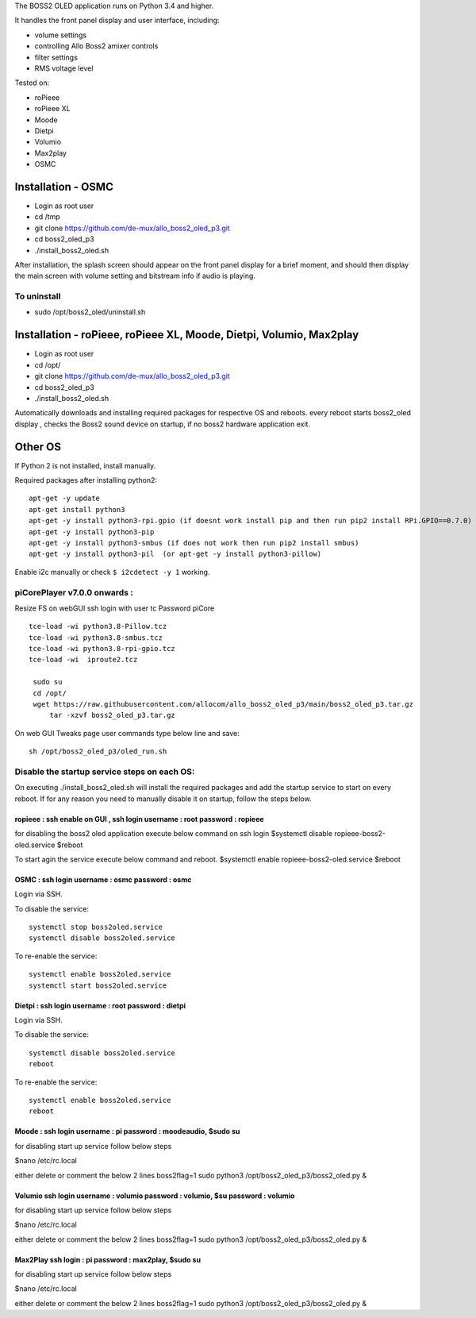 The BOSS2 OLED application runs on Python 3.4 and higher.

It handles the front panel display and user interface, including:

- volume settings
- controlling Allo Boss2 amixer controls
- filter settings
- RMS voltage level

Tested on:

* roPieee
* roPieee XL
* Moode
* Dietpi
* Volumio
* Max2play
* OSMC


Installation - OSMC
===================

* Login as root user
* cd /tmp
* git clone https://github.com/de-mux/allo_boss2_oled_p3.git
* cd boss2_oled_p3
* ./install_boss2_oled.sh

After installation, the splash screen should appear on the front panel display
for a brief moment, and should then display the main screen with volume setting
and bitstream info if audio is playing.

To uninstall
------------

* sudo /opt/boss2_oled/uninstall.sh


Installation - roPieee, roPieee XL, Moode, Dietpi, Volumio, Max2play
====================================================================

* Login as root user
* cd /opt/
* git clone https://github.com/de-mux/allo_boss2_oled_p3.git
* cd boss2_oled_p3
* ./install_boss2_oled.sh

Automatically downloads and installing  required packages for respective OS and reboots.
every reboot starts boss2_oled display , checks the Boss2 sound device on startup, if no boss2 hardware application exit.


Other OS
========

If Python 2 is not installed, install manually.

Required packages after installing python2::

  apt-get -y update
  apt-get install python3
  apt-get -y install python3-rpi.gpio (if doesnt work install pip and then run pip2 install RPi.GPIO==0.7.0)
  apt-get -y install python3-pip
  apt-get -y install python3-smbus (if does not work then run pip2 install smbus)
  apt-get -y install python3-pil  (or apt-get -y install python3-pillow)

Enable i2c manually or check ``$ i2cdetect -y 1`` working.

piCorePlayer v7.0.0 onwards :
-----------------------------
Resize FS on webGUI
ssh login with user tc Password piCore

::

   tce-load -wi python3.8-Pillow.tcz
   tce-load -wi python3.8-smbus.tcz
   tce-load -wi python3.8-rpi-gpio.tcz
   tce-load -wi  iproute2.tcz

    sudo su
    cd /opt/
    wget https://raw.githubusercontent.com/allocom/allo_boss2_oled_p3/main/boss2_oled_p3.tar.gz
        tar -xzvf boss2_oled_p3.tar.gz

On web GUI Tweaks page user commands type below line and save::

    sh /opt/boss2_oled_p3/oled_run.sh



Disable the startup service steps on each OS:
---------------------------------------------
On executing ./install_boss2_oled.sh  will install the required packages and
add the startup service to start on every reboot. If for any reason you need to
manually disable it on startup, follow the steps below.

ropieee  : ssh enable on GUI ,  ssh login  username : root password : ropieee
"""""""""""""""""""""""""""""""""""""""""""""""""""""""""""""""""""""""""""""
for disabling the boss2 oled application execute below command on ssh login
$systemctl disable ropieee-boss2-oled.service
$reboot

To start agin the service execute below command and reboot.
$systemctl enable ropieee-boss2-oled.service
$reboot

OSMC :  ssh login username : osmc password : osmc
"""""""""""""""""""""""""""""""""""""""""""""""""
Login via SSH.

To disable the service::

  systemctl stop boss2oled.service
  systemctl disable boss2oled.service

To re-enable the service::

  systemctl enable boss2oled.service
  systemctl start boss2oled.service

Dietpi :  ssh login username : root password : dietpi
"""""""""""""""""""""""""""""""""""""""""""""""""""""
Login via SSH.

To disable the service::

  systemctl disable boss2oled.service
  reboot

To re-enable the service::

  systemctl enable boss2oled.service
  reboot

Moode : ssh login username : pi password : moodeaudio, $sudo su
"""""""""""""""""""""""""""""""""""""""""""""""""""""""""""""""
for disabling start up service follow below steps

$nano /etc/rc.local

either delete or comment the below  2 lines
boss2flag=1
sudo python3 /opt/boss2_oled_p3/boss2_oled.py &

Volumio ssh login username : volumio password : volumio, $su password : volumio
"""""""""""""""""""""""""""""""""""""""""""""""""""""""""""""""""""""""""""""""
for disabling start up service follow below steps

$nano /etc/rc.local

either delete or comment the below  2 lines
boss2flag=1
sudo python3 /opt/boss2_oled_p3/boss2_oled.py &

Max2Play ssh login : pi password : max2play, $sudo su
"""""""""""""""""""""""""""""""""""""""""""""""""""""
for disabling start up service follow below steps

$nano /etc/rc.local

either delete or comment the below  2 lines
boss2flag=1
sudo python3 /opt/boss2_oled_p3/boss2_oled.py &
